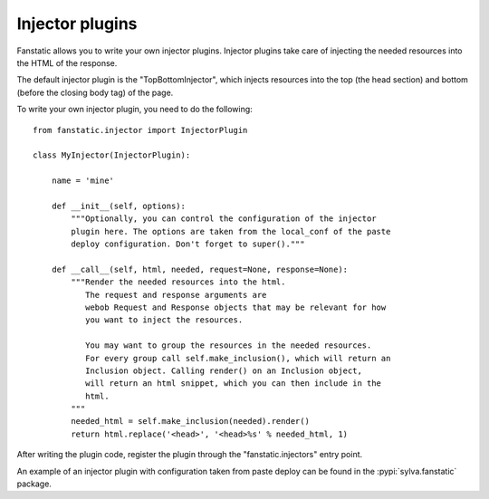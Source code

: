 Injector plugins
================

Fanstatic allows you to write your own injector plugins. Injector plugins take
care of injecting the needed resources into the HTML of the response.

The default injector plugin is the "TopBottomInjector", which injects
resources into the top (the head section) and bottom (before the closing body
tag) of the page.

To write your own injector plugin, you need to do the following::

  from fanstatic.injector import InjectorPlugin

  class MyInjector(InjectorPlugin):

      name = 'mine'

      def __init__(self, options):
          """Optionally, you can control the configuration of the injector
          plugin here. The options are taken from the local_conf of the paste
          deploy configuration. Don't forget to super()."""

      def __call__(self, html, needed, request=None, response=None):
          """Render the needed resources into the html.
             The request and response arguments are
             webob Request and Response objects that may be relevant for how
             you want to inject the resources.

             You may want to group the resources in the needed resources.
             For every group call self.make_inclusion(), which will return an
             Inclusion object. Calling render() on an Inclusion object,
             will return an html snippet, which you can then include in the
             html.
          """
          needed_html = self.make_inclusion(needed).render()
          return html.replace('<head>', '<head>%s' % needed_html, 1)

After writing the plugin code, register the plugin through the
"fanstatic.injectors" entry point.

An example of an injector plugin with configuration taken from paste deploy
can be found in the :pypi:`sylva.fanstatic` package.
